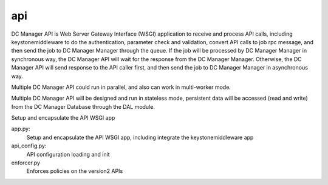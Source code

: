 ===============================
api
===============================

DC Manager API is Web Server Gateway Interface (WSGI) application to receive
and process API calls, including keystonemiddleware to do the authentication,
parameter check and validation, convert API calls to job rpc message, and
then send the job to DC Manager Manager through the queue. If the job will
be processed by DC Manager Manager in synchronous way, the DC Manager API will
wait for the response from the DC Manager Manager. Otherwise, the DC Manager
API will send response to the API caller first, and then send the job to
DC Manager Manager in asynchronous way.

Multiple DC Manager API could run in parallel, and also can work in
multi-worker mode.

Multiple DC Manager API will be designed and run in stateless mode, persistent
data will be accessed (read and write) from the DC Manager Database through
the DAL module.

Setup and encapsulate the API WSGI app

app.py:
    Setup and encapsulate the API WSGI app, including integrate the
    keystonemiddleware app

api_config.py:
    API configuration loading and init

enforcer.py
    Enforces policies on the version2 APIs
